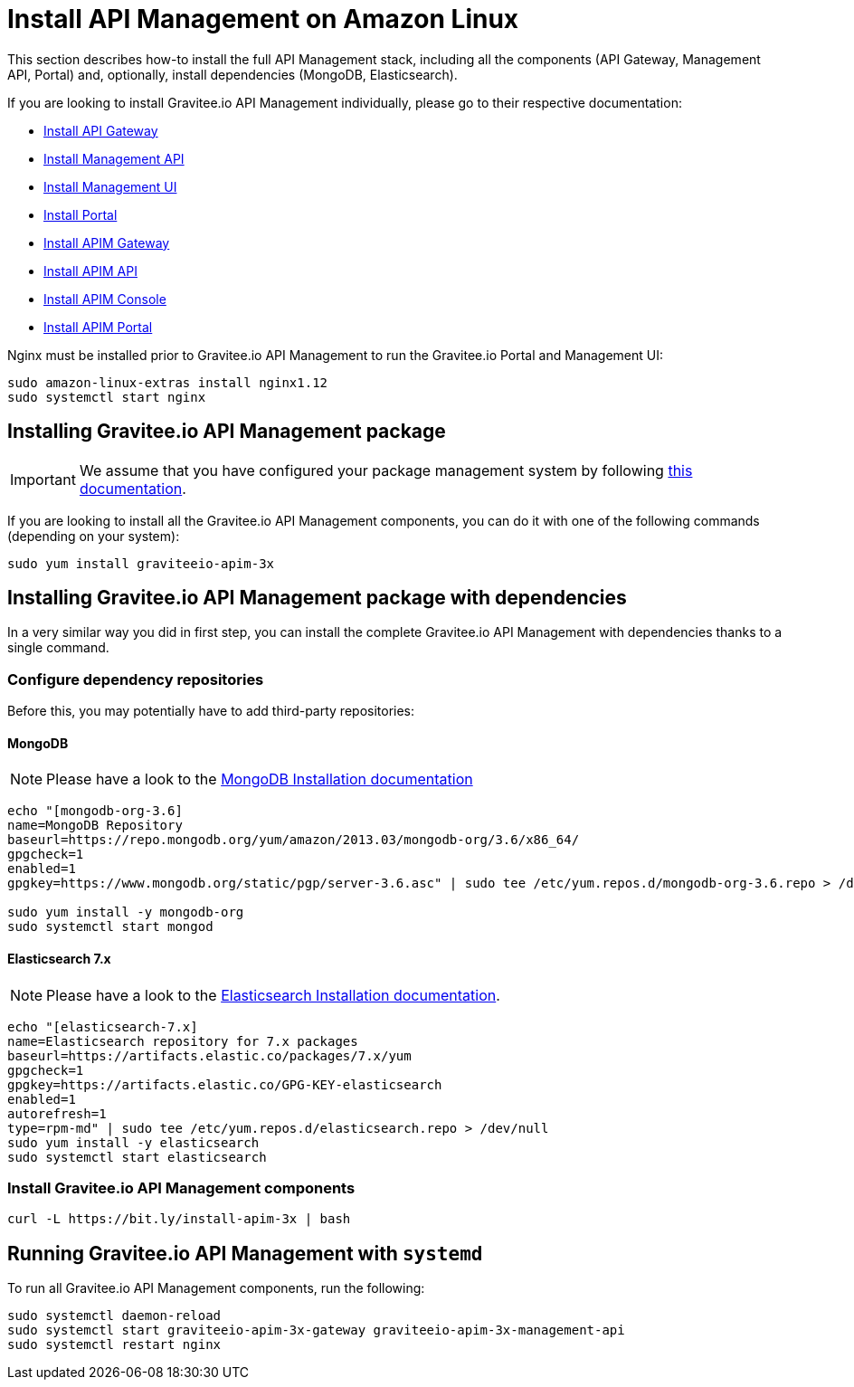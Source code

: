= Install API Management on Amazon Linux
:page-sidebar: apim_3_x_sidebar
:page-permalink: apim/3.x/apim_installguide_amazon_stack.html
:page-folder: apim/installation-guide/amazon
:page-liquid:
:page-layout: apim3x
:page-description: Gravitee.io API Management - Installation Guide - Amazon - API Management
:page-keywords: Gravitee.io, API Platform, API Management, API Gateway, oauth2, openid, documentation, manual, guide, reference, api

:gravitee-package-name: graviteeio-apim-3x

This section describes how-to install the full API Management stack, including all the components (API Gateway, Management API, Portal)
and, optionally, install dependencies (MongoDB, Elasticsearch).

If you are looking to install Gravitee.io API Management individually, please go to their respective documentation:

* link:/apim/3.x/apim_installguide_amazon_gateway.html[Install API Gateway]
* link:/apim/3.x/apim_installguide_amazon_management_api.html[Install Management API]
* link:/apim/3.x/apim_installguide_amazon_management_ui.html[Install Management UI]
* link:/apim/3.x/apim_installguide_amazon_portal.html[Install Portal]

* link:/apim/3.x/apim_installguide_amazon_gateway.html[Install APIM Gateway]
* link:/apim/3.x/apim_installguide_amazon_management_api.html[Install APIM API]
* link:/apim/3.x/apim_installguide_amazon_management_ui.html[Install APIM Console]
* link:/apim/3.x/apim_installguide_amazon_portal.html[Install APIM Portal]

Nginx must be installed prior to Gravitee.io API Management to run the Gravitee.io Portal and Management UI:

[source,bash,subs="attributes"]
----
sudo amazon-linux-extras install nginx1.12
sudo systemctl start nginx
----

== Installing Gravitee.io API Management package

IMPORTANT: We assume that you have configured your package management system by following link:/apim/3.x/apim_installguide_amazon_introduction.html[this documentation].

If you are looking to install all the Gravitee.io API Management components, you can do it with one of the following commands (depending on your system):

[source,bash,subs="attributes"]
----
sudo yum install {gravitee-package-name}
----

== Installing Gravitee.io API Management package with dependencies

In a very similar way you did in first step, you can install the complete Gravitee.io API Management with dependencies
thanks to a single command.

=== Configure dependency repositories

Before this, you may potentially have to add third-party repositories:

==== MongoDB

NOTE: Please have a look to the link:https://docs.mongodb.com/v3.6/tutorial/install-mongodb-on-amazon/[MongoDB Installation documentation, window=\"_blank\"]

[source,bash]
----
echo "[mongodb-org-3.6]
name=MongoDB Repository
baseurl=https://repo.mongodb.org/yum/amazon/2013.03/mongodb-org/3.6/x86_64/
gpgcheck=1
enabled=1
gpgkey=https://www.mongodb.org/static/pgp/server-3.6.asc" | sudo tee /etc/yum.repos.d/mongodb-org-3.6.repo > /dev/null

sudo yum install -y mongodb-org
sudo systemctl start mongod
----

==== Elasticsearch 7.x

NOTE: Please have a look to the link:https://www.elastic.co/guide/en/elasticsearch/reference/7.6/rpm.html#rpm-repo[Elasticsearch Installation documentation].

[source,bash]
----
echo "[elasticsearch-7.x]
name=Elasticsearch repository for 7.x packages
baseurl=https://artifacts.elastic.co/packages/7.x/yum
gpgcheck=1
gpgkey=https://artifacts.elastic.co/GPG-KEY-elasticsearch
enabled=1
autorefresh=1
type=rpm-md" | sudo tee /etc/yum.repos.d/elasticsearch.repo > /dev/null
sudo yum install -y elasticsearch
sudo systemctl start elasticsearch
----

=== Install Gravitee.io API Management components

[source,bash,subs="attributes"]
----
curl -L https://bit.ly/install-apim-3x | bash
----

== Running Gravitee.io API Management with `systemd`

To run all Gravitee.io API Management components, run the following:

[source,bash,subs="attributes"]
----
sudo systemctl daemon-reload
sudo systemctl start {gravitee-package-name}-gateway {gravitee-package-name}-management-api
sudo systemctl restart nginx
----
